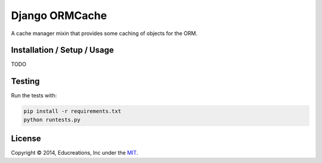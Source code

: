 Django ORMCache
===============

.. image:: https://travis-ci.org/educreations/django-ormcache.svg?branch=master
   :target: https://travis-ci.org/educreations/django-ormcache

.. image:: https://coveralls.io/repos/educreations/django-ormcache/badge.png?branch=start-using-coveralls
   :target: https://coveralls.io/r/educreations/django-ormcache?branch=start-using-coveralls

A cache manager mixin that provides some caching of objects for the ORM.


Installation / Setup / Usage
----------------------------

TODO


Testing
-------

Run the tests with:

.. code:: bash

    pip install -r requirements.txt
    python runtests.py


License
-------

Copyright © 2014, Educreations, Inc under the `MIT <LICENSE>`_.



